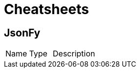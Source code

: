 = Cheatsheets

[[JsonFy]]
== JsonFy


[cols=">25%,^25%,50%"]
[frame="topbot"]
|===
^|Name | Type ^| Description
|===

